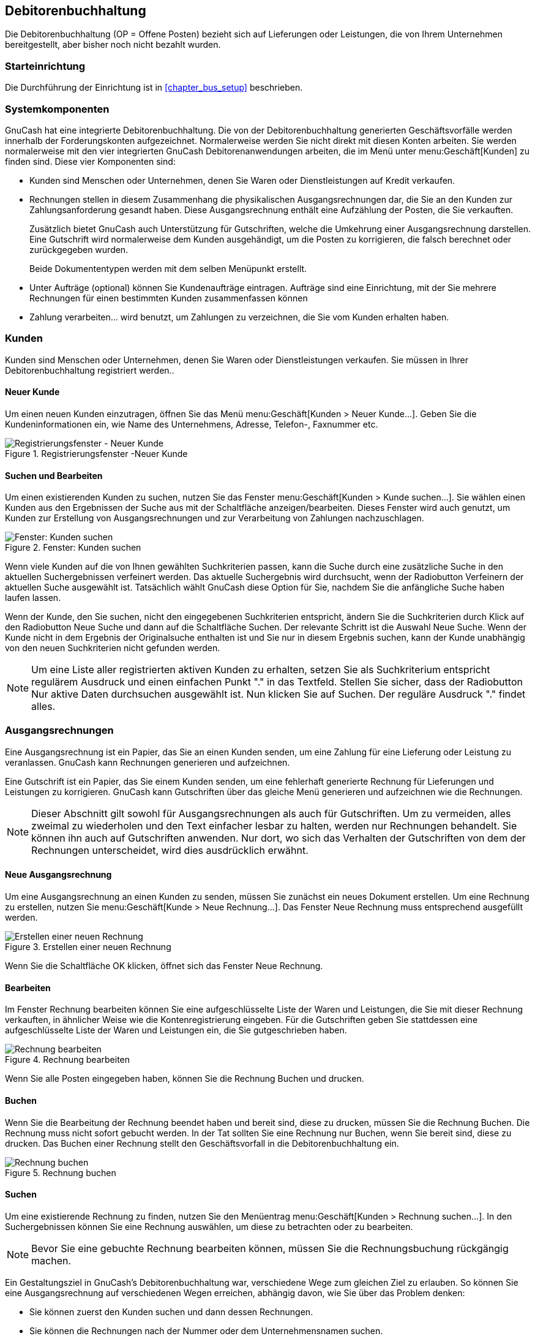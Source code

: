 [[chapter_bus_ar]]

== Debitorenbuchhaltung

Die Debitorenbuchhaltung (OP = Offene Posten) bezieht sich auf Lieferungen oder Leistungen, 
die von Ihrem Unternehmen bereitgestellt, aber bisher noch nicht bezahlt wurden.

[[bus-ar-setup1]]

=== Starteinrichtung

Die Durchführung der Einrichtung ist in  <<chapter_bus_setup>> 
beschrieben.


[[bus-ar-components1]]

=== Systemkomponenten

GnuCash hat eine integrierte Debitorenbuchhaltung. Die von
der Debitorenbuchhaltung generierten Geschäftsvorfälle werden innerhalb der Forderungskonten 
aufgezeichnet. Normalerweise werden Sie nicht direkt mit diesen Konten arbeiten.
Sie werden normalerweise mit den vier integrierten GnuCash Debitorenanwendungen 
arbeiten, die im Menü unter menu:Geschäft[Kunden] zu finden sind. Diese vier Komponenten sind:



** Kunden sind Menschen oder Unternehmen, denen 
Sie Waren oder Dienstleistungen auf Kredit verkaufen.

** Rechnungen stellen in diesem Zusammenhang 
die physikalischen Ausgangsrechnungen dar, die Sie an den Kunden 
zur Zahlungsanforderung gesandt haben. Diese Ausgangsrechnung enthält eine 
Aufzählung der Posten, die Sie verkauften.
+
Zusätzlich bietet GnuCash auch Unterstützung 
für Gutschriften, welche die Umkehrung einer 
Ausgangsrechnung darstellen. Eine Gutschrift wird normalerweise dem Kunden 
ausgehändigt, um die Posten zu korrigieren, die falsch berechnet oder zurückgegeben wurden.
+
Beide Dokumententypen werden mit dem selben Menüpunkt erstellt.

** Unter Aufträge (optional) können Sie Kundenaufträge 
eintragen. Aufträge sind eine Einrichtung, mit der Sie mehrere Rechnungen für 
einen bestimmten Kunden zusammenfassen können

** Zahlung verarbeiten… wird benutzt, 
um Zahlungen zu verzeichnen, die Sie vom Kunden erhalten haben.


[[bus-ar-customers1]]

=== Kunden

Kunden sind Menschen oder Unternehmen, denen Sie Waren oder Dienstleistungen verkaufen.
Sie müssen in Ihrer Debitorenbuchhaltung registriert werden..

[[bus-ar-custnew2]]

==== Neuer Kunde

Um einen neuen Kunden einzutragen, öffnen Sie das Menü menu:Geschäft[Kunden &gt; Neuer Kunde…].
Geben Sie die Kundeninformationen ein, wie
Name des Unternehmens, Adresse, Telefon-, Faxnummer etc.

[[bus-ar-custnew]]
.Registrierungsfenster -Neuer Kunde
image::figures/bus_ar_custnew.png["Registrierungsfenster - Neuer Kunde",width=]

[[bus-ar-custfind2]]

==== Suchen und Bearbeiten

Um einen existierenden Kunden zu suchen, nutzen Sie das Fenster menu:Geschäft[Kunden &gt; Kunde suchen…]. Sie wählen 
einen Kunden aus den Ergebnissen der Suche aus mit der Schaltfläche 
anzeigen/bearbeiten. Dieses Fenster wird auch genutzt, 
um Kunden zur Erstellung von Ausgangsrechnungen und zur Verarbeitung
von Zahlungen nachzuschlagen.

[[bus-ar-custfind]]
.Fenster: Kunden suchen 
image::figures/bus_ar_custfind.png["Fenster: Kunden suchen",width=]

Wenn viele Kunden auf die von Ihnen gewählten Suchkriterien passen, kann die
Suche durch eine zusätzliche Suche in den aktuellen Suchergebnissen verfeinert werden.
Das aktuelle Suchergebnis wird durchsucht, wenn der Radiobutton Verfeinern der 
      aktuellen Suche ausgewählt ist. Tatsächlich wählt GnuCash 
diese Option für Sie, nachdem Sie die anfängliche Suche haben laufen lassen.

Wenn der Kunde, den Sie suchen, nicht den eingegebenen Suchkriterien 
entspricht, ändern Sie die Suchkriterien durch Klick auf den Radiobutton Neue
      Suche und dann auf die Schaltfläche Suchen.
Der relevante Schritt ist die Auswahl Neue Suche.
Wenn der Kunde nicht in dem Ergebnis der Originalsuche enthalten ist und
Sie nur in diesem Ergebnis suchen, kann der Kunde unabhängig von den 
neuen Suchkriterien nicht gefunden werden.


[NOTE]
====
Um eine Liste aller registrierten aktiven Kunden zu erhalten, setzen 
Sie als Suchkriterium entspricht regulärem Ausdruck und einen 
einfachen Punkt "." in das Textfeld. Stellen Sie sicher, dass der Radiobutton 
Nur aktive Daten durchsuchen ausgewählt ist. Nun klicken Sie auf 
Suchen. Der reguläre Ausdruck "." findet alles.


====

[[bus-ar-invoices1]]

=== Ausgangsrechnungen

Eine Ausgangsrechnung ist ein Papier, das Sie an einen Kunden 
senden, um eine Zahlung für eine Lieferung oder Leistung zu veranlassen. 
GnuCash kann Rechnungen generieren und aufzeichnen.

Eine Gutschrift ist ein Papier, das Sie einem Kunden senden, um 
eine fehlerhaft generierte Rechnung für Lieferungen und Leistungen zu 
korrigieren. GnuCash kann Gutschriften 
über das gleiche Menü generieren und aufzeichnen wie die Rechnungen.


[NOTE]
====
Dieser Abschnitt gilt sowohl für Ausgangsrechnungen als auch für Gutschriften.
Um zu vermeiden, alles zweimal zu wiederholen und den Text einfacher lesbar zu halten,
werden nur Rechnungen behandelt. Sie können ihn auch auf 
Gutschriften anwenden. Nur dort, wo sich das Verhalten der Gutschriften von dem
der Rechnungen unterscheidet, wird dies ausdrücklich erwähnt.

====

[[bus-ar-invoicenew2]]

==== Neue Ausgangsrechnung

Um eine Ausgangsrechnung an einen Kunden zu senden, müssen Sie 
zunächst ein neues Dokument erstellen. Um eine Rechnung zu erstellen, 
nutzen Sie menu:Geschäft[Kunde &gt; Neue Rechnung…]. Das 
Fenster Neue Rechnung muss entsprechend ausgefüllt werden.

[[bus-ar-invoicenew]]
.Erstellen einer neuen Rechnung
image::figures/bus_ar_invoicenew.png["Erstellen einer neuen Rechnung",width=]

Wenn Sie die Schaltfläche OK klicken, öffnet sich das
Fenster Neue Rechnung.

[[bus-ar-invoiceedit2]]

==== Bearbeiten

Im Fenster Rechnung bearbeiten können Sie eine aufgeschlüsselte 
Liste der Waren und Leistungen, die Sie mit dieser Rechnung verkauften, 
in ähnlicher Weise wie die Kontenregistrierung eingeben. 
Für die Gutschriften geben Sie stattdessen eine aufgeschlüsselte Liste 
der Waren und Leistungen ein, die Sie gutgeschrieben haben.

[[bus-ar-invoiceedit]]
.Rechnung bearbeiten
image::figures/bus_ar_invoiceedit.png["Rechnung bearbeiten",width=]

Wenn Sie alle Posten eingegeben haben, können Sie die Rechnung
Buchen und drucken.

[[bus-ar-invoicepost2]]

==== Buchen

Wenn Sie die Bearbeitung der Rechnung beendet haben und bereit 
sind, diese zu drucken, müssen Sie die Rechnung Buchen. 
Die Rechnung muss nicht sofort gebucht werden. In der Tat sollten 
Sie eine Rechnung nur Buchen, wenn Sie bereit sind, diese zu drucken. 
Das Buchen einer Rechnung stellt den Geschäftsvorfall in die 
Debitorenbuchhaltung ein.

[[bus-ar-invoicepost]]
.Rechnung buchen
image::figures/bus_ar_invoicepost.png["Rechnung buchen",width=]

[[bus-ar-invoicefind2]]

==== Suchen

Um eine existierende Rechnung zu finden, nutzen Sie den Menüentrag 
menu:Geschäft[Kunden &gt; Rechnung suchen…]. 
In den Suchergebnissen können Sie eine Rechnung auswählen, um diese 
zu betrachten oder zu bearbeiten.


[NOTE]
====
Bevor Sie eine gebuchte Rechnung bearbeiten können, müssen Sie die
Rechnungsbuchung rückgängig machen.

====

Ein Gestaltungsziel in GnuCash&rsquo;s 
Debitorenbuchhaltung war, verschiedene Wege zum gleichen Ziel zu erlauben. 
So können Sie eine Ausgangsrechnung auf verschiedenen Wegen erreichen, 
abhängig davon, wie Sie über das Problem denken:



** Sie können zuerst den Kunden suchen und dann dessen Rechnungen.

** Sie können die Rechnungen nach der Nummer oder dem Unternehmensnamen 
suchen.

** Sie können die Rechnungen auflisten, die mit einem Kundenauftrag verbunden sind.


[[bus-ar-invoiceprint2]]

==== Drucken

Nach dem Buchen einer Rechnung sollten Sie diese durcken und an Ihren 
Kunden senden. Um eine Rechnung zu drucken, Nutzen Sie den Menüeintrag menu:Datei[Rechnung drucken].

[[bus-ar-invoiceprint]]
.Druckausgabe Rechnung
image::figures/bus_ar_invoiceprint.png["Druckausgabe Rechnung",width=]


[NOTE]
====
Sie können das Erscheinungsbild der Rechnung ändern, z.B. 
ein Firmenlogo etc. hinzufügen. Wie das geht, steht unter <<bus-ar-invoicechange>>.

====

Rechnungen können auch vom Hauptfenster aus ausgedruckt werden, indem dort
aus dem Hauptmenü menu:Berichte[Geschäft &gt; Druckbare Rechnung…] 
Hauptmenü ausgewählt wird. Das sich ergebende Berichtsfenster stellt 
fest, dass keine gültige Rechnung ausgewählt wurde. Um
die Rechnung zum Drucken auszuwählen:


. Nutzen Sie die Schaltfläche Optionen in der 
__Werkzeugleiste__ oder wählen Sie in der Menüleiste 
menu:Bearbeiten[Berichtsoptionen
          ] aus.


. Wählen Sie den Reiter Allgemein im Dialog 
Druckbare Rechnung.


. Klicken Sie die Schaltfläche Auswahl 
in der Nähe des Feldes Rechnungsnummer.


. Suchen Sie wie üblich nach der Rechnung.

Sie können auch die Rechnung innerhalb des Zahlungsprozessdialogs ausdrucken.
Schauen Sie dazu unter <<bus-ar-payment1>> für die Anweisungen, 
wie dies durchzuführen ist.

[[bus-ar-invoicestarting2]]

==== Erste Rechnungsnummer zuweisen

Standardmäßig startet GnuCash mit der Rechnungmmer 1 und zählt ab da hoch. 
Sie können eine Rechnungsnummer jedesmal händisch in die Textbox eingeben, wenn Sie 
eine Rechnung erstellen. Aber dies ist ermüdend, und früher oder später führt dies zu
doppelten Nummern.

Sie können die erste Rechnungsnummer ändern, wenn dies für Sie wichtig ist.
Nutzen Sie menu:Datei[Eigenschaften
      ], greifen Sie auf den Reiter Zähler
       zu, ändern Sie den Wert der Rechnungsnummer dergestalt, 
dass sie um eins kleiner ist als Ihre erwartete erste Rechnungsnummer, und 
klicken Sie die Schaltfläche OK oder die Schaltfläche 
Anwenden.

[[bus-ar-jobs1]]

=== Kundenaufträge

Kundenaufträge werden genutzt, um viele Rechnungen und Gutschriften 
für den gleichen Kunden zusammenzufassen. Die Nutzung der Funktion Kundenaufträge 
ist freiwillig. Die Eigenschaft ist nützlich, wenn Sie viele Aufträge
     für den gleichen Kunden haben, und wenn Sie alle Rechnungen
und Gutschriften zu einer einzelnen Auftrag auf einem Blick sehen wollen.

[[bus-ar-jobnew]]
.Neue Kundenauftrag
image::figures/bus_ar_jobnew.png["Neue Kundenauftrag",width=]

Um Kundenauftrag zu nutzen, müssen Sie diese erstellen, in dem 
Sie den Menüeintrag menu:Geschäft[Kunden
     &gt; Neuer Auftrag…] nutzen. 
Sie werden das Fenster Neuer Auftrag sehen.

Um eine vorhandene Kundenauftrag zu bearbeiten, nutzen Sie den 
Menüeintrag menu:Geschäft[Kunden &gt; Suche Auftrag…]. Wählen Sie 
den erwünschten Auftrag in den Suchergebnissen und klicken Sie auf die Schaltfläche 
Auftrag ansehen/bearbeiten.

Zum Auswählen der Rechnungen und Gutschriften, die mit einer Auftrag 
verbunden sind, nutzen Sie den Menüeintrag menu:Geschäft[Kunden &gt; Auftrag suchen…
    ]. Wählen Sie die gewünschte Auftrag in den 
Suchergebnissen und klicken Sie die Schaltfläche Rechnungsansicht.
Ein Fenster mit einer Liste von Rechnungen und Gutschriften, die mit 
diesem Auftrag verbunden sind, erscheint. Wählen Sie eine Rechnung oder 
Gutschrift aus und klicken Sie die Schaltfläche Rechnungsansicht, 
um das Rechnungsbearbeitungsfenster im Hauptanwendungsfenster zu öffnen.

[[bus-ar-payment1]]

=== Zahlung verarbeiten

Möglicherweise werden Sie Zahlung von Ihren Kunden für offene 
Rechnunge erhalten. Um diese Zahlungen aufzuzeichnen, nutzen Sie die 
Anwendung Zahlung verarbeiten, zu finden unter menu:Geschäft[Kunden &gt; Zahlung verarbeiten…
    ].

[[bus-ar-payment]]
.Zahlung verarbeiten
image::figures/bus_ar_payment.png["Zahlung verarbeiten",width=]

[[bus-ar-invoicechange]]

=== Änderung des Erscheinungbildes der Rechnung

Die Standardausführung der Rechnung - wie in <<bus-ar-invoiceprint2>> dargestellt, ist ziemlich öde. Die Standardausführung 
der Rechnung lässt den oberen Teil des Formulars frei. So können Sie es auf Kopfbögen Ihrer 
Firma drucken. Sie können einiges machen, um das Erscheinungsbild der Rechnung 
zu ändern.

Nutzen Sie menu:Datei[
    Eigenschaften], um Ihre Firmenangaben im Register 
Geschäft des Fensters Buch-Optionen einzugeben.
Einige der eingegebenen Informationen werden auf der rechten Seite der Rechnungen gedruckt.

Um einen individualisierten Hintergrund, ein Kopfbanner oder Logo 
zu den Rechnungen hinzuzufügen, ändern Sie die Rechnungsstilvorlagen. 
Um dies zu tun, gehen Sie zu menu:Bearbeiten[Stilvorlagen] und wählen die 
Schaltfläche Neu im Fenster HTML-Stilvorlage 
    auswählen aus, welches erscheint.
Sie werden ein Fenster wie dieses sehen:

[[bus-ar-invoicechange1]]
.Neue Stilvorlage
image::figures/bus_ar_invoicechange1.png["Neue Stilvorlage.",width=]

Geben Sie der neuen Stilvorlage einen Namen 
(z.B. Kundenrechnung) und wählen Sie die VorlageElegant. Wenn Sie die Schaltfläche OK 
Schaltfläche klicken, wird das Fenster Eigenschaften HTML-Stilvorlage 
angezeigt. Dieses Fenter zeigt Ihnen fünf Abschnitte am linken Rand: 
Farben, Schriftarten,
Allgemein, Bilder und 
Tabellen. Der Abschnitt Farben
erlaubt Ihnen die Farben der verschiedenen Elemente der Rechnung zu ändern. 
Im Abschnitt Schriftarten können Sie Schriftart und -größe 
einstellen. Der Abschnitt Allgemein erlaubt Ihnen die
Sachbearbeiter und Erstellt für: 
Information festzulegen und Links aktivieren. 
Der Abschnitt Bilder erlaubt Ihnen Grafiken in die 
Stilvorlage zu importieren. Der Abschnitt Tabellen 
erlaubt es Ihnen den Raum um die Tabelle einzustellen, welche die Rechnung ausmachen.

Um ein Firmenlogo, ein Kopfbanner und ein Hintergrundbild einzubinden, 
nutzen Sie Ihr bevorzugtes Grafikprogramm wie The Gimp 
oder OpenOffice Draw, um die Bilder entweder im 
GIF- oder PNG-Format zu speichern. 
Dann importieren Sie diese in die Stilvorlage, indem Sie den Abschnitt 
Bilder wie oben beschrieben nutzen.

Nachstehend ein Beispiel, das die Importe aller drei Bildarten zeigt.

[[bus-ar-invoicechange2]]
.Beispiel HTML Stilvorlagen
image::figures/bus_ar_invoicechange2.png["Das HTML Stilvorlagenfenster mit einem Beipiel Hintergrundkachel, Kopfbanner and Logo.",width=]


[NOTE]
====
Die Bilder werden in der Rechnung wie folgt plaziert. Die
Hintergrundkachel wird gekachelt, um das Hintergrundbild 
zu werden. Das Kopfbanner geht über den Rechnungstext
und das Logo wird in die obere linke Ecke der Rechnung
links vom Kopfbanner untergebracht. Möglicherweise müssen Sie einige Bilder unterschiedlicher 
Größe ausprobieren, bis Sie die Rechnung schön ausdrucken können.
Einige Größenempfehlungen sind, dass das Logo 1 cm² groß und das Kopfbanner 
15 cm breit und 1 cm hoch sein sollten.

====

Nachdem Sie die Stilvorlage konfiguriert haben, wählen Sie beim Drucken der Rechnung 
die zu nutzende Stilvorlage im -Menü.
Nachfolgend sehen Sie die sich daraus ergebende Rechnung nach Anwendung der oben 
dargestellten Stilvorlage.

[[bus-ar-invoicechange3]]
.HTML Stilvorlage Beispiel
image::figures/bus_ar_invoicechange3.png["Die scheußliche Rechnung, die sich aus den in der Stilvorlage ausgewählten Grafiken ergibt.",width=]

